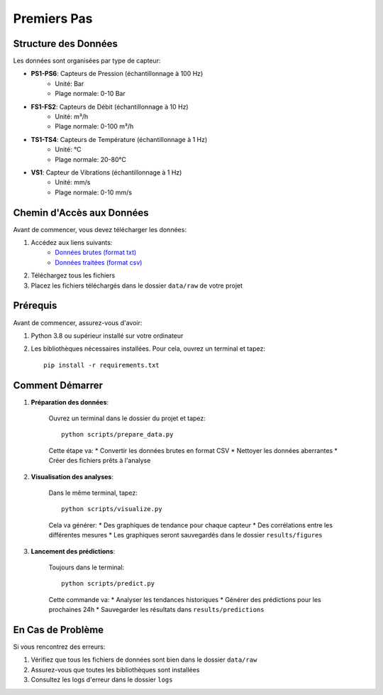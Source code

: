Premiers Pas
===========

Structure des Données
-------------------
Les données sont organisées par type de capteur:

* **PS1-PS6**: Capteurs de Pression (échantillonnage à 100 Hz)
    * Unité: Bar
    * Plage normale: 0-10 Bar
* **FS1-FS2**: Capteurs de Débit (échantillonnage à 10 Hz)
    * Unité: m³/h
    * Plage normale: 0-100 m³/h
* **TS1-TS4**: Capteurs de Température (échantillonnage à 1 Hz)
    * Unité: °C
    * Plage normale: 20-80°C
* **VS1**: Capteur de Vibrations (échantillonnage à 1 Hz)
    * Unité: mm/s
    * Plage normale: 0-10 mm/s

Chemin d'Accès aux Données
----------------------
Avant de commencer, vous devez télécharger les données:

1. Accédez aux liens suivants:
    * `Données brutes (format txt) <https://drive.google.com/drive/folders/1D6pebeI1JvbhwtHqNgVoNZM2hLTcaI9k?usp=sharing>`_
    * `Données traitées (format csv) <https://drive.google.com/drive/folders/1ZtwsmsefogTsO0_kr_PFlmX0hW0a6sMa?usp=drive_link>`_

2. Téléchargez tous les fichiers
3. Placez les fichiers téléchargés dans le dossier ``data/raw`` de votre projet

Prérequis
---------
Avant de commencer, assurez-vous d'avoir:

1. Python 3.8 ou supérieur installé sur votre ordinateur
2. Les bibliothèques nécessaires installées. Pour cela, ouvrez un terminal et tapez::

    pip install -r requirements.txt

Comment Démarrer
--------------

1. **Préparation des données**:
    
    Ouvrez un terminal dans le dossier du projet et tapez::

        python scripts/prepare_data.py

    Cette étape va:
    * Convertir les données brutes en format CSV
    * Nettoyer les données aberrantes
    * Créer des fichiers prêts à l'analyse

2. **Visualisation des analyses**:

    Dans le même terminal, tapez::

        python scripts/visualize.py

    Cela va générer:
    * Des graphiques de tendance pour chaque capteur
    * Des corrélations entre les différentes mesures
    * Les graphiques seront sauvegardés dans le dossier ``results/figures``

3. **Lancement des prédictions**:

    Toujours dans le terminal::

        python scripts/predict.py

    Cette commande va:
    * Analyser les tendances historiques
    * Générer des prédictions pour les prochaines 24h
    * Sauvegarder les résultats dans ``results/predictions``

En Cas de Problème
----------------
Si vous rencontrez des erreurs:

1. Vérifiez que tous les fichiers de données sont bien dans le dossier ``data/raw``
2. Assurez-vous que toutes les bibliothèques sont installées
3. Consultez les logs d'erreur dans le dossier ``logs``
